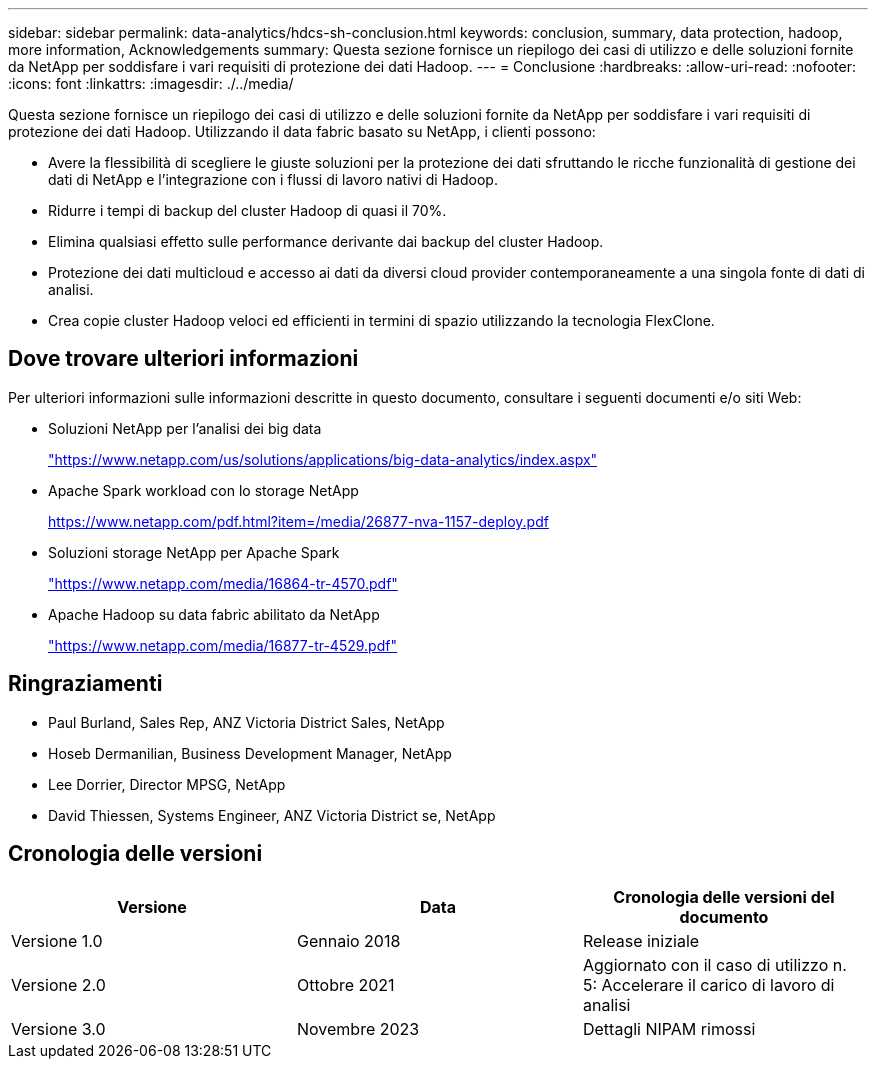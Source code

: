 ---
sidebar: sidebar 
permalink: data-analytics/hdcs-sh-conclusion.html 
keywords: conclusion, summary, data protection, hadoop, more information, Acknowledgements 
summary: Questa sezione fornisce un riepilogo dei casi di utilizzo e delle soluzioni fornite da NetApp per soddisfare i vari requisiti di protezione dei dati Hadoop. 
---
= Conclusione
:hardbreaks:
:allow-uri-read: 
:nofooter: 
:icons: font
:linkattrs: 
:imagesdir: ./../media/


[role="lead"]
Questa sezione fornisce un riepilogo dei casi di utilizzo e delle soluzioni fornite da NetApp per soddisfare i vari requisiti di protezione dei dati Hadoop. Utilizzando il data fabric basato su NetApp, i clienti possono:

* Avere la flessibilità di scegliere le giuste soluzioni per la protezione dei dati sfruttando le ricche funzionalità di gestione dei dati di NetApp e l'integrazione con i flussi di lavoro nativi di Hadoop.
* Ridurre i tempi di backup del cluster Hadoop di quasi il 70%.
* Elimina qualsiasi effetto sulle performance derivante dai backup del cluster Hadoop.
* Protezione dei dati multicloud e accesso ai dati da diversi cloud provider contemporaneamente a una singola fonte di dati di analisi.
* Crea copie cluster Hadoop veloci ed efficienti in termini di spazio utilizzando la tecnologia FlexClone.




== Dove trovare ulteriori informazioni

Per ulteriori informazioni sulle informazioni descritte in questo documento, consultare i seguenti documenti e/o siti Web:

* Soluzioni NetApp per l'analisi dei big data
+
https://www.netapp.com/us/solutions/applications/big-data-analytics/index.aspx["https://www.netapp.com/us/solutions/applications/big-data-analytics/index.aspx"^]

* Apache Spark workload con lo storage NetApp
+
https://www.netapp.com/pdf.html?item=/media/26877-nva-1157-deploy.pdf["https://www.netapp.com/pdf.html?item=/media/26877-nva-1157-deploy.pdf"^]

* Soluzioni storage NetApp per Apache Spark
+
https://www.netapp.com/media/16864-tr-4570.pdf["https://www.netapp.com/media/16864-tr-4570.pdf"^]

* Apache Hadoop su data fabric abilitato da NetApp
+
https://www.netapp.com/media/16877-tr-4529.pdf["https://www.netapp.com/media/16877-tr-4529.pdf"^]





== Ringraziamenti

* Paul Burland, Sales Rep, ANZ Victoria District Sales, NetApp
* Hoseb Dermanilian, Business Development Manager, NetApp
* Lee Dorrier, Director MPSG, NetApp
* David Thiessen, Systems Engineer, ANZ Victoria District se, NetApp




== Cronologia delle versioni

|===
| Versione | Data | Cronologia delle versioni del documento 


| Versione 1.0 | Gennaio 2018 | Release iniziale 


| Versione 2.0 | Ottobre 2021 | Aggiornato con il caso di utilizzo n. 5: Accelerare il carico di lavoro di analisi 


| Versione 3.0 | Novembre 2023 | Dettagli NIPAM rimossi 
|===